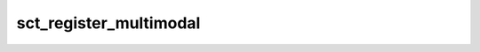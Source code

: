 .. _sct_register_multimodal: 

sct_register_multimodal
=======================

.. program-output:: sct_register_multimodal -h
